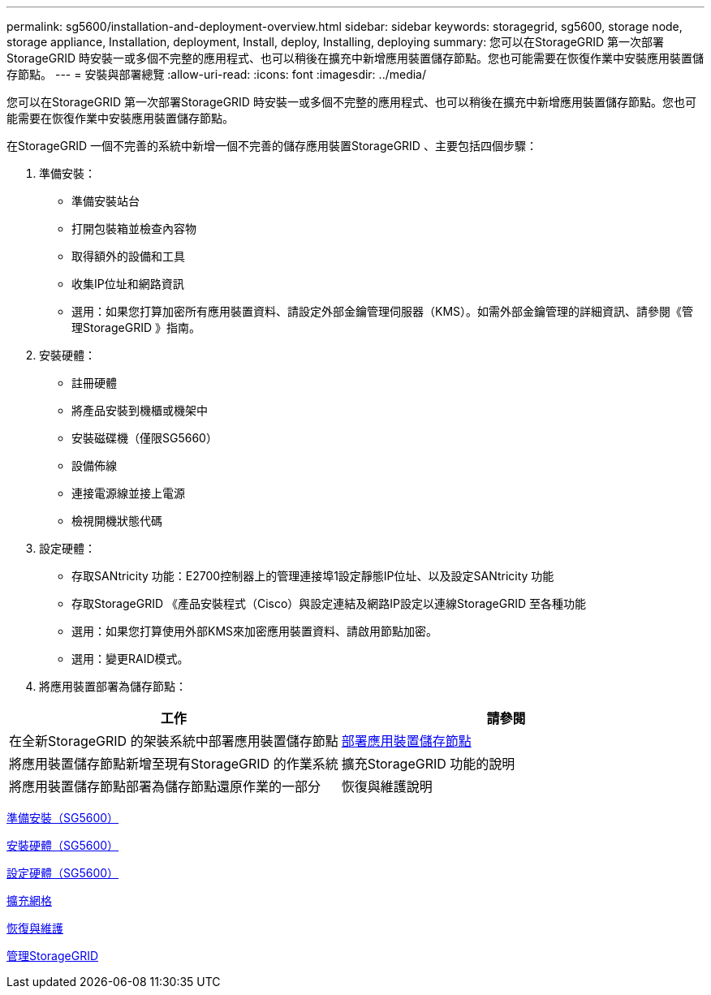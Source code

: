 ---
permalink: sg5600/installation-and-deployment-overview.html 
sidebar: sidebar 
keywords: storagegrid, sg5600, storage node, storage appliance, Installation, deployment, Install, deploy, Installing, deploying 
summary: 您可以在StorageGRID 第一次部署StorageGRID 時安裝一或多個不完整的應用程式、也可以稍後在擴充中新增應用裝置儲存節點。您也可能需要在恢復作業中安裝應用裝置儲存節點。 
---
= 安裝與部署總覽
:allow-uri-read: 
:icons: font
:imagesdir: ../media/


[role="lead"]
您可以在StorageGRID 第一次部署StorageGRID 時安裝一或多個不完整的應用程式、也可以稍後在擴充中新增應用裝置儲存節點。您也可能需要在恢復作業中安裝應用裝置儲存節點。

在StorageGRID 一個不完善的系統中新增一個不完善的儲存應用裝置StorageGRID 、主要包括四個步驟：

. 準備安裝：
+
** 準備安裝站台
** 打開包裝箱並檢查內容物
** 取得額外的設備和工具
** 收集IP位址和網路資訊
** 選用：如果您打算加密所有應用裝置資料、請設定外部金鑰管理伺服器（KMS）。如需外部金鑰管理的詳細資訊、請參閱《管理StorageGRID 》指南。


. 安裝硬體：
+
** 註冊硬體
** 將產品安裝到機櫃或機架中
** 安裝磁碟機（僅限SG5660）
** 設備佈線
** 連接電源線並接上電源
** 檢視開機狀態代碼


. 設定硬體：
+
** 存取SANtricity 功能：E2700控制器上的管理連接埠1設定靜態IP位址、以及設定SANtricity 功能
** 存取StorageGRID 《產品安裝程式（Cisco）與設定連結及網路IP設定以連線StorageGRID 至各種功能
** 選用：如果您打算使用外部KMS來加密應用裝置資料、請啟用節點加密。
** 選用：變更RAID模式。


. 將應用裝置部署為儲存節點：


|===
| 工作 | 請參閱 


 a| 
在全新StorageGRID 的架裝系統中部署應用裝置儲存節點
 a| 
xref:deploying-appliance-storage-node.adoc[部署應用裝置儲存節點]



 a| 
將應用裝置儲存節點新增至現有StorageGRID 的作業系統
 a| 
擴充StorageGRID 功能的說明



 a| 
將應用裝置儲存節點部署為儲存節點還原作業的一部分
 a| 
恢復與維護說明

|===
xref:preparing-for-installation.adoc[準備安裝（SG5600）]

xref:installing-hardware.adoc[安裝硬體（SG5600）]

xref:configuring-hardware.adoc[設定硬體（SG5600）]

xref:../expand/index.adoc[擴充網格]

xref:../maintain/index.adoc[恢復與維護]

xref:../admin/index.adoc[管理StorageGRID]
